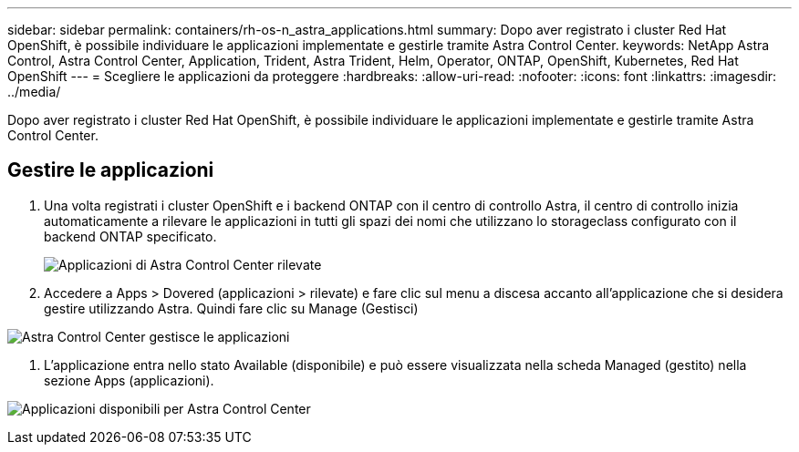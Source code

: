 ---
sidebar: sidebar 
permalink: containers/rh-os-n_astra_applications.html 
summary: Dopo aver registrato i cluster Red Hat OpenShift, è possibile individuare le applicazioni implementate e gestirle tramite Astra Control Center. 
keywords: NetApp Astra Control, Astra Control Center, Application, Trident, Astra Trident, Helm, Operator, ONTAP, OpenShift, Kubernetes, Red Hat OpenShift 
---
= Scegliere le applicazioni da proteggere
:hardbreaks:
:allow-uri-read: 
:nofooter: 
:icons: font
:linkattrs: 
:imagesdir: ../media/


[role="lead"]
Dopo aver registrato i cluster Red Hat OpenShift, è possibile individuare le applicazioni implementate e gestirle tramite Astra Control Center.



== Gestire le applicazioni

. Una volta registrati i cluster OpenShift e i backend ONTAP con il centro di controllo Astra, il centro di controllo inizia automaticamente a rilevare le applicazioni in tutti gli spazi dei nomi che utilizzano lo storageclass configurato con il backend ONTAP specificato.
+
image:redhat_openshift_image98.jpg["Applicazioni di Astra Control Center rilevate"]

. Accedere a Apps > Dovered (applicazioni > rilevate) e fare clic sul menu a discesa accanto all'applicazione che si desidera gestire utilizzando Astra. Quindi fare clic su Manage (Gestisci)


image:redhat_openshift_image99.jpg["Astra Control Center gestisce le applicazioni"]

. L'applicazione entra nello stato Available (disponibile) e può essere visualizzata nella scheda Managed (gestito) nella sezione Apps (applicazioni).


image:redhat_openshift_image100.jpg["Applicazioni disponibili per Astra Control Center"]
